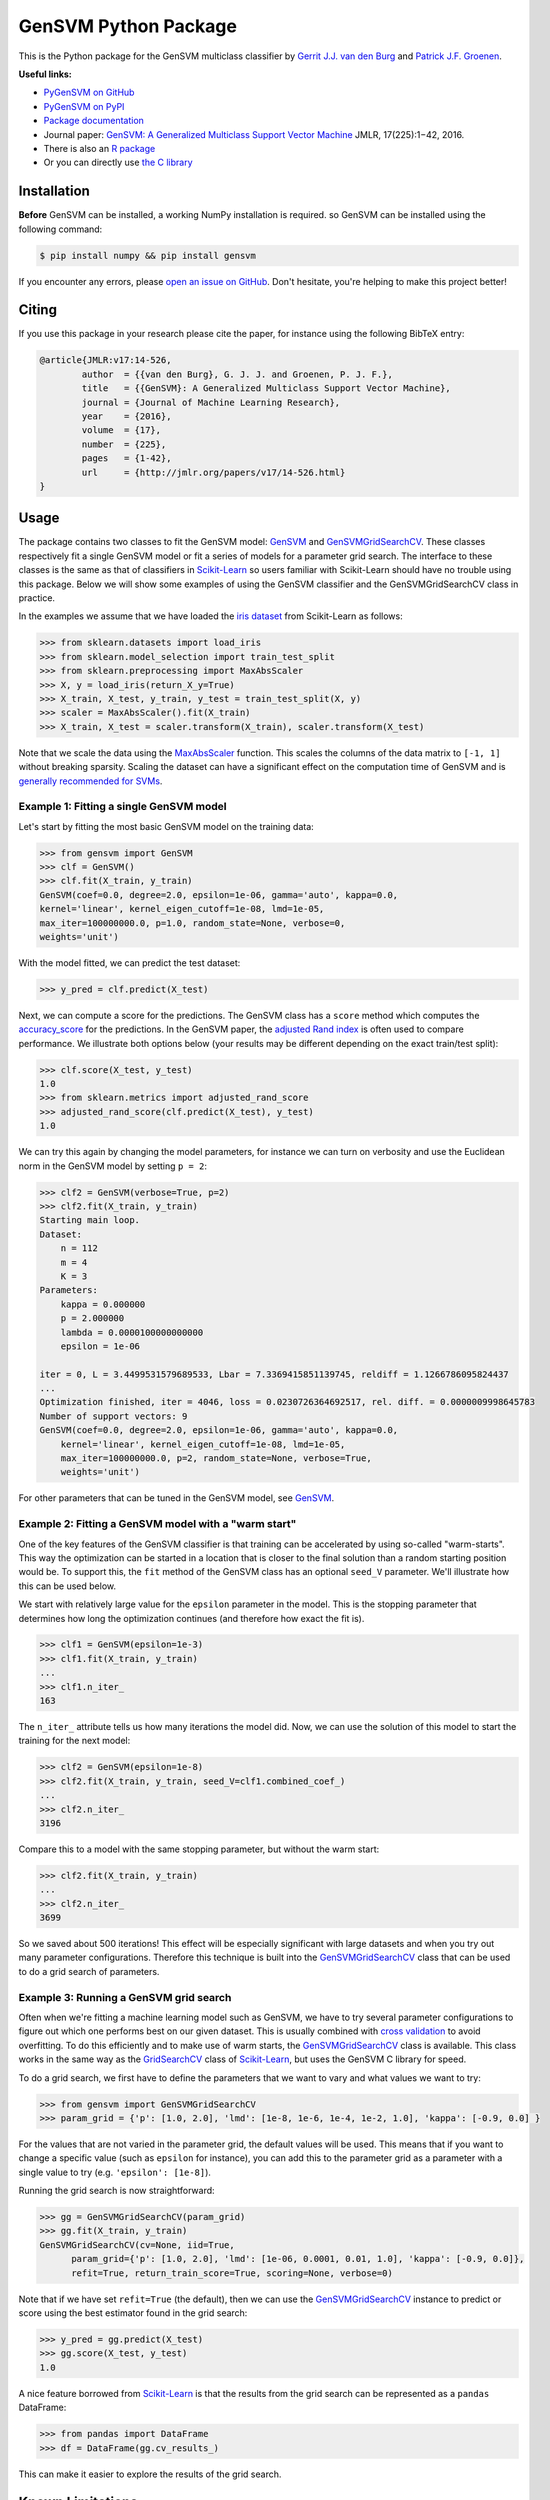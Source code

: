 
GenSVM Python Package
=====================


.. image:: https://travis-ci.org/GjjvdBurg/PyGenSVM.svg?branch=master
   :target: https://travis-ci.org/GjjvdBurg/PyGenSVM
   :alt: Build Status


.. image:: https://readthedocs.org/projects/gensvm/badge/?version=latest
   :target: https://gensvm.readthedocs.io/en/latest/?badge=latest
   :alt: Documentation Status


This is the Python package for the GenSVM multiclass classifier by `Gerrit 
J.J. van den Burg <https://gertjanvandenburg.com>`_ and `Patrick J.F. 
Groenen <https://personal.eur.nl/groenen/>`_.

**Useful links:**


* `PyGenSVM on GitHub <https://github.com/GjjvdBurg/PyGenSVM>`_
* `PyGenSVM on PyPI <https://pypi.org/project/gensvm/>`_
* `Package documentation <https://gensvm.readthedocs.io/en/latest/>`_
* Journal paper: `GenSVM: A Generalized Multiclass Support Vector 
  Machine <http://www.jmlr.org/papers/v17/14-526.html>`_ JMLR, 17(225):1−42, 
  2016.
* There is also an `R package <https://github.com/GjjvdBurg/RGenSVM>`_
* Or you can directly use `the C library <https://github.com/GjjvdBurg/GenSVM>`_

Installation
------------

**Before** GenSVM can be installed, a working NumPy installation is required. 
so GenSVM can be installed using the following command:

.. code-block:: bash

   $ pip install numpy && pip install gensvm

If you encounter any errors, please `open an issue on 
GitHub <https://github.com/GjjvdBurg/PyGenSVM>`_. Don't hesitate, you're helping 
to make this project better!

Citing
------

If you use this package in your research please cite the paper, for instance 
using the following BibTeX entry:

.. code-block:: bib

   @article{JMLR:v17:14-526,
           author  = {{van den Burg}, G. J. J. and Groenen, P. J. F.},
           title   = {{GenSVM}: A Generalized Multiclass Support Vector Machine},
           journal = {Journal of Machine Learning Research},
           year    = {2016},
           volume  = {17},
           number  = {225},
           pages   = {1-42},
           url     = {http://jmlr.org/papers/v17/14-526.html}
   }

Usage
-----

The package contains two classes to fit the GenSVM model: `GenSVM <https://gensvm.readthedocs.io/en/latest/#gensvm>`_ and 
`GenSVMGridSearchCV <https://gensvm.readthedocs.io/en/latest/#gensvmgridsearchcv>`_.  These classes respectively fit a single GenSVM model or 
fit a series of models for a parameter grid search. The interface to these 
classes is the same as that of classifiers in `Scikit-Learn <http://scikit-learn.org/stable/index.html>`_  so users 
familiar with Scikit-Learn should have no trouble using this package.  Below 
we will show some examples of using the GenSVM classifier and the 
GenSVMGridSearchCV class in practice.

In the examples we assume that we have loaded the `iris 
dataset <http://scikit-learn.org/stable/auto_examples/datasets/plot_iris_dataset.html>`_ 
from Scikit-Learn as follows:

.. code-block:: python

   >>> from sklearn.datasets import load_iris
   >>> from sklearn.model_selection import train_test_split
   >>> from sklearn.preprocessing import MaxAbsScaler
   >>> X, y = load_iris(return_X_y=True)
   >>> X_train, X_test, y_train, y_test = train_test_split(X, y)
   >>> scaler = MaxAbsScaler().fit(X_train)
   >>> X_train, X_test = scaler.transform(X_train), scaler.transform(X_test)

Note that we scale the data using the 
`MaxAbsScaler <http://scikit-learn.org/stable/modules/generated/sklearn.preprocessing.MaxAbsScaler.html>`_
function. This scales the columns of the data matrix to ``[-1, 1]`` without 
breaking sparsity. Scaling the dataset can have a significant effect on the 
computation time of GenSVM and is `generally recommended for 
SVMs <https://stats.stackexchange.com/q/65094>`_.

Example 1: Fitting a single GenSVM model
^^^^^^^^^^^^^^^^^^^^^^^^^^^^^^^^^^^^^^^^

Let's start by fitting the most basic GenSVM model on the training data:

.. code-block:: python

   >>> from gensvm import GenSVM
   >>> clf = GenSVM()
   >>> clf.fit(X_train, y_train)
   GenSVM(coef=0.0, degree=2.0, epsilon=1e-06, gamma='auto', kappa=0.0,
   kernel='linear', kernel_eigen_cutoff=1e-08, lmd=1e-05,
   max_iter=100000000.0, p=1.0, random_state=None, verbose=0,
   weights='unit')

With the model fitted, we can predict the test dataset:

.. code-block:: python

   >>> y_pred = clf.predict(X_test)

Next, we can compute a score for the predictions. The GenSVM class has a 
``score`` method which computes the 
`accuracy_score <http://scikit-learn.org/stable/modules/generated/sklearn.metrics.accuracy_score.html>`_
for the predictions. In the GenSVM paper, the `adjusted Rand 
index <https://en.wikipedia.org/wiki/Rand_index#Adjusted_Rand_index>`_ is often 
used to compare performance. We illustrate both options below (your results 
may be different depending on the exact train/test split):

.. code-block:: python

   >>> clf.score(X_test, y_test)
   1.0
   >>> from sklearn.metrics import adjusted_rand_score
   >>> adjusted_rand_score(clf.predict(X_test), y_test)
   1.0

We can try this again by changing the model parameters, for instance we can 
turn on verbosity and use the Euclidean norm in the GenSVM model by setting ``p = 2``\ :

.. code-block:: python

   >>> clf2 = GenSVM(verbose=True, p=2)
   >>> clf2.fit(X_train, y_train)
   Starting main loop.
   Dataset:
       n = 112
       m = 4
       K = 3
   Parameters:
       kappa = 0.000000
       p = 2.000000
       lambda = 0.0000100000000000
       epsilon = 1e-06

   iter = 0, L = 3.4499531579689533, Lbar = 7.3369415851139745, reldiff = 1.1266786095824437
   ...
   Optimization finished, iter = 4046, loss = 0.0230726364692517, rel. diff. = 0.0000009998645783
   Number of support vectors: 9
   GenSVM(coef=0.0, degree=2.0, epsilon=1e-06, gamma='auto', kappa=0.0,
       kernel='linear', kernel_eigen_cutoff=1e-08, lmd=1e-05,
       max_iter=100000000.0, p=2, random_state=None, verbose=True,
       weights='unit')

For other parameters that can be tuned in the GenSVM model, see `GenSVM <https://gensvm.readthedocs.io/en/latest/#gensvm>`_.

Example 2: Fitting a GenSVM model with a "warm start"
^^^^^^^^^^^^^^^^^^^^^^^^^^^^^^^^^^^^^^^^^^^^^^^^^^^^^

One of the key features of the GenSVM classifier is that training can be 
accelerated by using so-called "warm-starts". This way the optimization can be 
started in a location that is closer to the final solution than a random 
starting position would be. To support this, the ``fit`` method of the GenSVM 
class has an optional ``seed_V`` parameter. We'll illustrate how this can be 
used below.

We start with relatively large value for the ``epsilon`` parameter in the 
model. This is the stopping parameter that determines how long the 
optimization continues (and therefore how exact the fit is).

.. code-block:: python

   >>> clf1 = GenSVM(epsilon=1e-3)
   >>> clf1.fit(X_train, y_train)
   ...
   >>> clf1.n_iter_
   163

The ``n_iter_`` attribute tells us how many iterations the model did. Now, we 
can use the solution of this model to start the training for the next model:

.. code-block:: python

   >>> clf2 = GenSVM(epsilon=1e-8)
   >>> clf2.fit(X_train, y_train, seed_V=clf1.combined_coef_)
   ...
   >>> clf2.n_iter_
   3196

Compare this to a model with the same stopping parameter, but without the warm 
start:

.. code-block:: python

   >>> clf2.fit(X_train, y_train)
   ...
   >>> clf2.n_iter_
   3699

So we saved about 500 iterations! This effect will be especially significant 
with large datasets and when you try out many parameter configurations. 
Therefore this technique is built into the `GenSVMGridSearchCV <https://gensvm.readthedocs.io/en/latest/#gensvmgridsearchcv>`_ class that can 
be used to do a grid search of parameters.

Example 3: Running a GenSVM grid search
^^^^^^^^^^^^^^^^^^^^^^^^^^^^^^^^^^^^^^^

Often when we're fitting a machine learning model such as GenSVM, we have to 
try several parameter configurations to figure out which one performs best on 
our given dataset. This is usually combined with `cross 
validation <http://scikit-learn.org/stable/modules/cross_validation.html>`_ to 
avoid overfitting. To do this efficiently and to make use of warm starts, the 
`GenSVMGridSearchCV <https://gensvm.readthedocs.io/en/latest/#gensvmgridsearchcv>`_ class is available. This class works in the same way as 
the 
`GridSearchCV <http://scikit-learn.org/stable/modules/generated/sklearn.model_selection.GridSearchCV.html>`_
class of `Scikit-Learn <http://scikit-learn.org/stable/index.html>`_\ , but uses the GenSVM C library for speed.

To do a grid search, we first have to define the parameters that we want to 
vary and what values we want to try:

.. code-block:: python

   >>> from gensvm import GenSVMGridSearchCV
   >>> param_grid = {'p': [1.0, 2.0], 'lmd': [1e-8, 1e-6, 1e-4, 1e-2, 1.0], 'kappa': [-0.9, 0.0] }

For the values that are not varied in the parameter grid, the default values 
will be used. This means that if you want to change a specific value (such as 
``epsilon`` for instance), you can add this to the parameter grid as a 
parameter with a single value to try (e.g. ``'epsilon': [1e-8]``\ ).

Running the grid search is now straightforward:

.. code-block:: python

   >>> gg = GenSVMGridSearchCV(param_grid)
   >>> gg.fit(X_train, y_train)
   GenSVMGridSearchCV(cv=None, iid=True,
         param_grid={'p': [1.0, 2.0], 'lmd': [1e-06, 0.0001, 0.01, 1.0], 'kappa': [-0.9, 0.0]},
         refit=True, return_train_score=True, scoring=None, verbose=0)

Note that if we have set ``refit=True`` (the default), then we can use the 
`GenSVMGridSearchCV <https://gensvm.readthedocs.io/en/latest/#gensvmgridsearchcv>`_ instance to predict or score using the best estimator 
found in the grid search:

.. code-block:: python

   >>> y_pred = gg.predict(X_test)
   >>> gg.score(X_test, y_test)
   1.0

A nice feature borrowed from `Scikit-Learn`_ is that the results from the grid 
search can be represented as a ``pandas`` DataFrame:

.. code-block:: python

   >>> from pandas import DataFrame
   >>> df = DataFrame(gg.cv_results_)

This can make it easier to explore the results of the grid search.

Known Limitations
-----------------

The following are known limitations that are on the roadmap for a future 
release of the package. If you need any of these features, please vote on them 
on the linked GitHub issues (this can make us add them sooner!).


#. `Support for sparse 
   matrices <https://github.com/GjjvdBurg/PyGenSVM/issues/1>`_. NumPy supports 
   sparse matrices, as does the GenSVM C library. Getting them to work 
   together requires some additional effort. In the meantime, if you really 
   want to use sparse data with GenSVM (this can lead to significant 
   speedups!), check out the GenSVM C library.
#. `Specification of class misclassification 
   weights <https://github.com/GjjvdBurg/PyGenSVM/issues/3>`_. Currently, 
   incorrectly classification an object from class A to class C is as bad as 
   incorrectly classifying an object from class B to class C. Depending on the 
   application, this may not be the desired effect. Adding class 
   misclassification weights can solve this issue.

Questions and Issues
--------------------

If you have any questions or encounter any issues with using this package, 
please ask them on `GitHub <https://github.com/GjjvdBurg/PyGenSVM>`_.

License
-------

This package is licensed under the GNU General Public License version 3. 

Copyright (c) G.J.J. van den Burg, excluding the sections of the code that are 
explicitly marked to come from Scikit-Learn.
